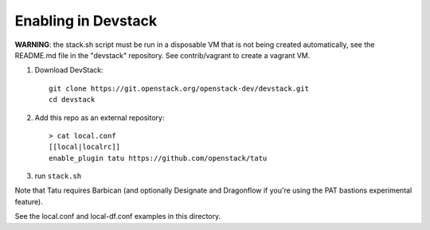 ====================
Enabling in Devstack
====================

**WARNING**: the stack.sh script must be run in a disposable VM that is not
being created automatically, see the README.md file in the "devstack"
repository.  See contrib/vagrant to create a vagrant VM.

1. Download DevStack::

    git clone https://git.openstack.org/openstack-dev/devstack.git
    cd devstack

2. Add this repo as an external repository::

     > cat local.conf
     [[local|localrc]]
     enable_plugin tatu https://github.com/openstack/tatu

3. run ``stack.sh``

Note that Tatu requires Barbican (and optionally Designate and Dragonflow
if you're using the PAT bastions experimental feature).

See the local.conf and local-df.conf examples in this directory.